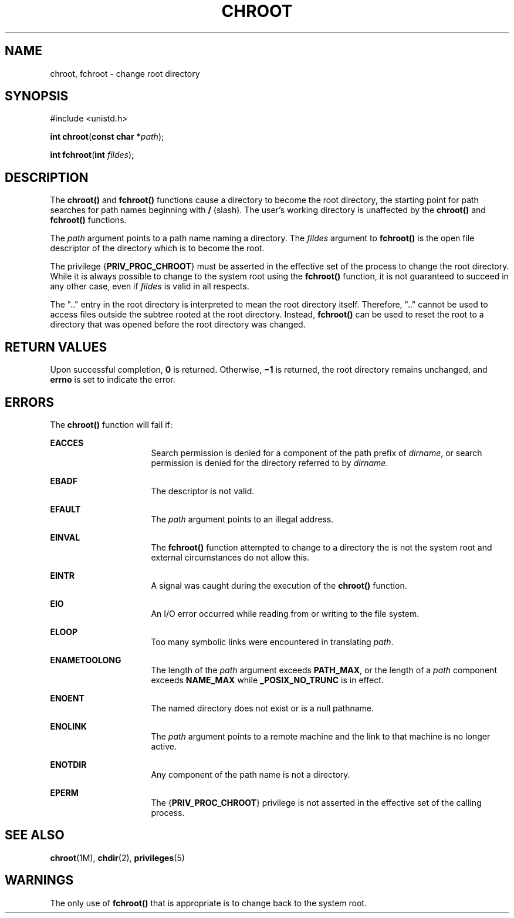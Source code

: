 '\" te
.\"  Copyright 1989 AT&T.  Copyright (c) 2003, Sun Microsystems, Inc.  All Rights Reserved
.\" The contents of this file are subject to the terms of the Common Development and Distribution License (the "License").  You may not use this file except in compliance with the License.
.\" You can obtain a copy of the license at usr/src/OPENSOLARIS.LICENSE or http://www.opensolaris.org/os/licensing.  See the License for the specific language governing permissions and limitations under the License.
.\" When distributing Covered Code, include this CDDL HEADER in each file and include the License file at usr/src/OPENSOLARIS.LICENSE.  If applicable, add the following below this CDDL HEADER, with the fields enclosed by brackets "[]" replaced with your own identifying information: Portions Copyright [yyyy] [name of copyright owner]
.TH CHROOT 2 "Jan 20, 2003"
.SH NAME
chroot, fchroot \- change root directory
.SH SYNOPSIS
.LP
.nf
#include <unistd.h>

\fBint\fR \fBchroot\fR(\fBconst char *\fR\fIpath\fR);
.fi

.LP
.nf
\fBint\fR \fBfchroot\fR(\fBint\fR \fIfildes\fR);
.fi

.SH DESCRIPTION
.sp
.LP
The \fBchroot()\fR and  \fBfchroot()\fR functions cause a directory to become
the root directory, the starting point for path searches for path names
beginning with \fB/\fR (slash). The user's working directory is unaffected by
the \fBchroot()\fR and \fBfchroot()\fR functions.
.sp
.LP
The \fIpath\fR argument points to a path name naming a directory. The
\fIfildes\fR argument to \fBfchroot()\fR is the open file descriptor of the
directory which is to become the root.
.sp
.LP
The privilege {\fBPRIV_PROC_CHROOT\fR} must be asserted in the effective set of
the process to change the root directory. While it is always possible to change
to the system root using the \fBfchroot()\fR function, it is not guaranteed to
succeed in any other case, even if \fIfildes\fR is valid in all respects.
.sp
.LP
The ".\|." entry in the root directory is interpreted to mean the root
directory itself. Therefore, ".\|." cannot be used to access files outside the
subtree rooted at the root directory. Instead, \fBfchroot()\fR can be used to
reset the root to a directory that was opened before the root directory was
changed.
.SH RETURN VALUES
.sp
.LP
Upon successful completion, \fB0\fR is returned. Otherwise, \fB\(mi1\fR is
returned, the root directory remains unchanged, and \fBerrno\fR is set to
indicate the error.
.SH ERRORS
.sp
.LP
The \fBchroot()\fR function will fail if:
.sp
.ne 2
.na
\fB\fBEACCES\fR\fR
.ad
.RS 16n
Search permission is denied for a component of the path prefix of
\fIdirname\fR, or search permission is denied for the directory referred to by
\fIdirname\fR.
.RE

.sp
.ne 2
.na
\fB\fBEBADF\fR\fR
.ad
.RS 16n
The descriptor is not valid.
.RE

.sp
.ne 2
.na
\fB\fBEFAULT\fR\fR
.ad
.RS 16n
The \fIpath\fR argument points to an illegal address.
.RE

.sp
.ne 2
.na
\fB\fBEINVAL\fR\fR
.ad
.RS 16n
The \fBfchroot()\fR function attempted to change to a directory the is not the
system root and external circumstances do not allow this.
.RE

.sp
.ne 2
.na
\fB\fBEINTR\fR\fR
.ad
.RS 16n
A signal was caught during the execution of the \fBchroot()\fR function.
.RE

.sp
.ne 2
.na
\fB\fBEIO\fR\fR
.ad
.RS 16n
An I/O error occurred while reading from or writing to the file system.
.RE

.sp
.ne 2
.na
\fB\fBELOOP\fR\fR
.ad
.RS 16n
Too many symbolic links were encountered in translating \fIpath\fR.
.RE

.sp
.ne 2
.na
\fB\fBENAMETOOLONG\fR\fR
.ad
.RS 16n
The length of the \fIpath\fR argument exceeds \fBPATH_MAX\fR, or the length of
a \fIpath\fR component exceeds \fB\fR\fBNAME_MAX\fR while \fB_POSIX_NO_TRUNC\fR
is in effect.
.RE

.sp
.ne 2
.na
\fB\fBENOENT\fR\fR
.ad
.RS 16n
The named directory does not exist or is a null pathname.
.RE

.sp
.ne 2
.na
\fB\fBENOLINK\fR\fR
.ad
.RS 16n
The \fIpath\fR argument points to a remote machine and the link to that machine
is no longer active.
.RE

.sp
.ne 2
.na
\fB\fBENOTDIR\fR\fR
.ad
.RS 16n
Any component of the path name is not a directory.
.RE

.sp
.ne 2
.na
\fB\fBEPERM\fR\fR
.ad
.RS 16n
The {\fBPRIV_PROC_CHROOT\fR} privilege is not asserted in the effective set of
the calling process.
.RE

.SH SEE ALSO
.sp
.LP
\fBchroot\fR(1M), \fBchdir\fR(2), \fBprivileges\fR(5)
.SH WARNINGS
.sp
.LP
The only use of \fBfchroot()\fR that is appropriate is to change back to the
system root.
